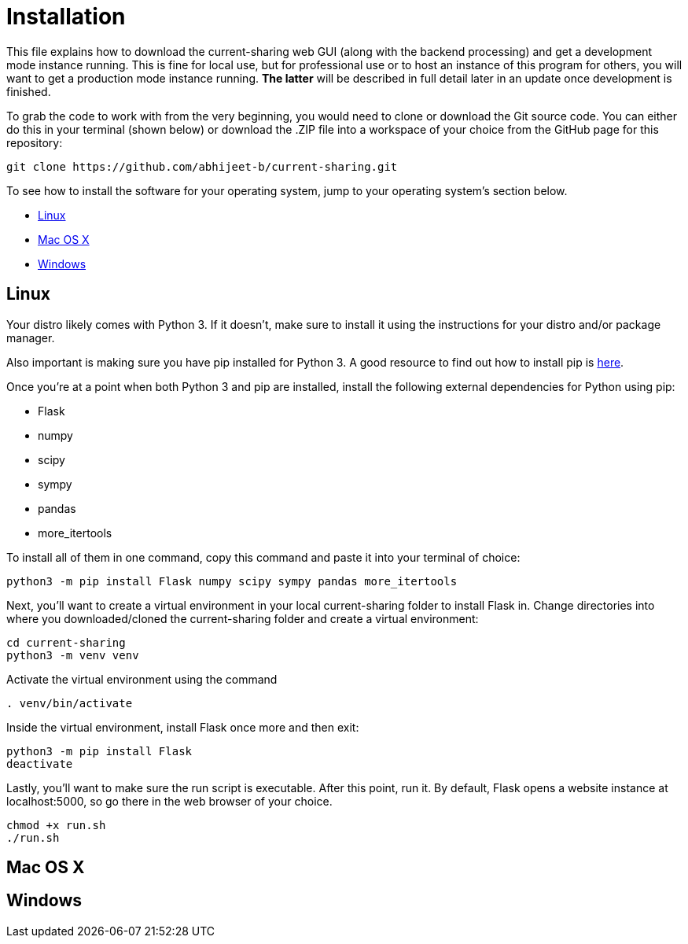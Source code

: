 :tilde: ~
= Installation

This file explains how to download the current-sharing web GUI (along with the backend processing) and get a development mode instance running. This is fine for local use, but for professional use or to host an instance of this program for others, you will want to get a production mode instance running. *The latter* will be described in full detail later in an update once development is finished.

To grab the code to work with from the very beginning, you would need to clone or download the Git source code. You can either do this in your terminal (shown below) or download the .ZIP file into a workspace of your choice from the GitHub page for this repository: 

....
git clone https://github.com/abhijeet-b/current-sharing.git
....

To see how to install the software for your operating system, jump to your operating system's section below. 



* <<Linux,Linux>>
* <<Mac,Mac OS X>>
* <<Windows,Windows>>

== Linux [[linux]]

Your distro likely comes with Python 3. If it doesn't, make sure to install it using the instructions for your distro and/or package manager.

Also important is making sure you have pip installed for Python 3. A good resource to find out how to install pip is https://packaging.python.org/en/latest/guides/installing-using-linux-tools/#installing-pip-setuptools-wheel-with-linux-package-managers[here].

Once you're at a point when both Python 3 and pip are installed, install the following external dependencies for Python using pip:

* Flask
* numpy
* scipy
* sympy
* pandas
* more_itertools

To install all of them in one command, copy this command and paste it into your terminal of choice:

[source,shell]
....
python3 -m pip install Flask numpy scipy sympy pandas more_itertools
....

Next, you'll want to create a virtual environment in your local current-sharing folder to install Flask in. Change directories into where you downloaded/cloned the current-sharing folder and create a virtual environment: 

[source,shell]
....
cd current-sharing
python3 -m venv venv
....

Activate the virtual environment using the command 

[source,shell]
....
. venv/bin/activate
....

Inside the virtual environment, install Flask once more and then exit: 

[source,shell]
....
python3 -m pip install Flask
deactivate
....

Lastly, you'll want to make sure the run script is executable. After this point, run it. By default, Flask opens a website instance at localhost:5000, so go there in the web browser of your choice.

[source.shell]
....
chmod +x run.sh
./run.sh
....


== Mac OS X [[Mac]]

== Windows [[Windows]]